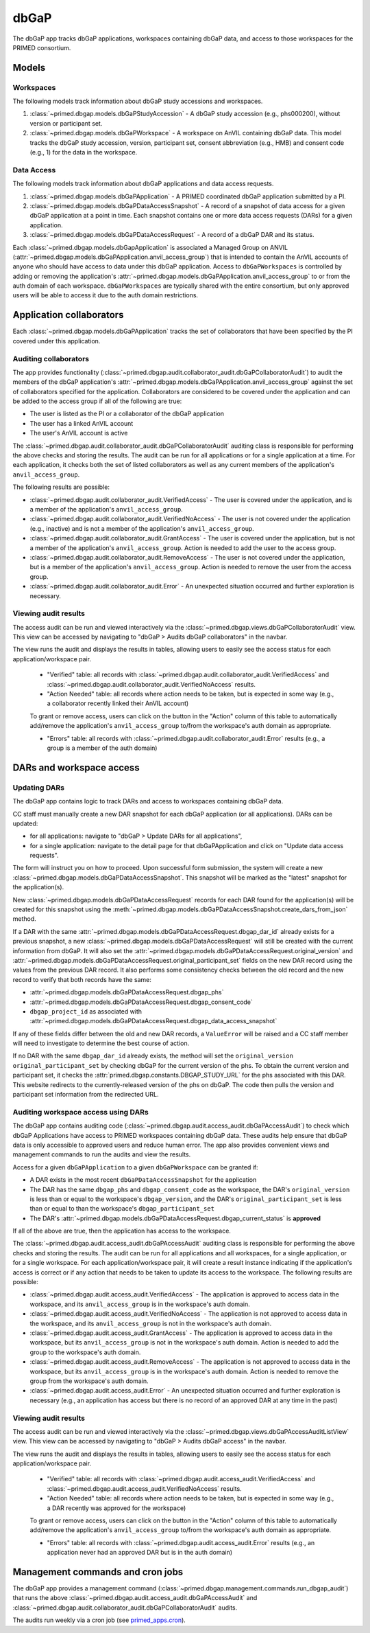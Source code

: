 dbGaP
======================================================================

The dbGaP app tracks dbGaP applications, workspaces containing dbGaP data, and access to those workspaces for the PRIMED consortium.

Models
------

Workspaces
~~~~~~~~~~

The following models track information about dbGaP study accessions and workspaces.

1. :class:`~primed.dbgap.models.dbGaPStudyAccession` - A dbGaP study accession (e.g., phs000200), without version or participant set.

2. :class:`~primed.dbgap.models.dbGaPWorkspace` - A workspace on AnVIL containing dbGaP data. This model tracks the dbGaP study accession, version, participant set, consent abbreviation (e.g., HMB) and consent code (e.g., 1) for the data in the workspace.

Data Access
~~~~~~~~~~~

The following models track information about dbGaP applications and data access requests.


1. :class:`~primed.dbgap.models.dbGaPApplication` - A PRIMED coordinated dbGaP application submitted by a PI.

2. :class:`~primed.dbgap.models.dbGaPDataAccessSnapshot` - A record of a snapshot of data access for a given dbGaP application at a point in time. Each snapshot contains one or more data access requests (DARs) for a given application.

3. :class:`~primed.dbgap.models.dbGaPDataAccessRequest` - A record of a dbGaP DAR and its status.


Each :class:`~primed.dbgap.models.dbGapApplication` is associated a Managed Group on ANVIL (:attr:`~primed.dbgap.models.dbGaPApplication.anvil_access_group`) that is intended to contain the AnVIL accounts of anyone who should have access to data under this dbGaP application.
Access to ``dbGaPWorkspaces`` is controlled by adding or removing the application's :attr:`~primed.dbgap.models.dbGaPApplication.anvil_access_group` to or from the auth domain of each workspace.
``dbGaPWorkspaces`` are typically shared with the entire consortium, but only approved users will be able to access it due to the auth domain restrictions.

Application collaborators
-------------------------

Each :class:`~primed.dbgap.models.dbGaPApplication` tracks the set of collaborators that have been specified by the PI covered under this application.

Auditing collaborators
~~~~~~~~~~~~~~~~~~~~~~

The app provides functionality (:class:`~primed.dbgap.audit.collaborator_audit.dbGaPCollaboratorAudit`) to audit the members of the dbGaP application's :attr:`~primed.dbgap.models.dbGaPApplication.anvil_access_group` against the set of collaborators specified for the application.
Collaborators are considered to be covered under the application and can be added to the access group if all of the following are true:

- The user is listed as the PI or a collaborator of the dbGaP application
- The user has a linked AnVIL account
- The user's AnVIL account is active


The :class:`~primed.dbgap.audit.collaborator_audit.dbGaPCollaboratorAudit` auditing class is responsible for performing the above checks and storing the results.
The audit can be run for all applications or for a single application at a time.
For each application, it checks both the set of listed collaborators as well as any current members of the application's ``anvil_access_group``.

The following results are possible:

- :class:`~primed.dbgap.audit.collaborator_audit.VerifiedAccess` - The user is covered under the application, and is a member of the application's ``anvil_access_group``.
- :class:`~primed.dbgap.audit.collaborator_audit.VerifiedNoAccess` - The user is not covered under the application (e.g., inactive) and is not a member of the application's ``anvil_access_group``.
- :class:`~primed.dbgap.audit.collaborator_audit.GrantAccess` - The user is covered under the application, but is not a member of the application's ``anvil_access_group``. Action is needed to add the user to the access group.
- :class:`~primed.dbgap.audit.collaborator_audit.RemoveAccess` - The user is not covered under the application, but is a member of the application's ``anvil_access_group``. Action is needed to remove the user from the access group.
- :class:`~primed.dbgap.audit.collaborator_audit.Error` - An unexpected situation occurred and further exploration is necessary.

Viewing audit results
~~~~~~~~~~~~~~~~~~~~~

The access audit can be run and viewed interactively via the :class:`~primed.dbgap.views.dbGaPCollaboratorAudit` view.
This view can be accessed by navigating to "dbGaP > Audits dbGaP collaborators" in the navbar.

The view runs the audit and displays the results in tables, allowing users to easily see the access status for each application/workspace pair.

    - "Verified" table: all records with :class:`~primed.dbgap.audit.collaborator_audit.VerifiedAccess` and :class:`~primed.dbgap.audit.collaborator_audit.VerifiedNoAccess` results.
    - "Action Needed" table: all records where action needs to be taken, but is expected in some way (e.g., a collaborator recently linked their AnVIL account)

    To grant or remove access, users can click on the button in the "Action" column of this table to automatically add/remove the application's ``anvil_access_group`` to/from the workspace's auth domain as appropriate.

    - "Errors" table: all records with :class:`~primed.dbgap.audit.collaborator_audit.Error` results (e.g., a group is a member of the auth domain)


DARs and workspace access
-------------------------

Updating DARs
~~~~~~~~~~~~~

The dbGaP app contains logic to track DARs and access to workspaces containing dbGaP data.

CC staff must manually create a new DAR snapshot for each dbGaP application (or all applications).
DARs can be updated:

* for all applications: navigate to "dbGaP > Update DARs for all applications",
* for a single application: navigate to the detail page for that dbGaPApplication and click on "Update data access requests".

The form will instruct you on how to proceed.
Upon successful form submission, the system will create a new :class:`~primed.dbgap.models.dbGaPDataAccessSnapshot`.
This snapshot will be marked as the "latest" snapshot for the application(s).

New :class:`~primed.dbgap.models.dbGaPDataAccessRequest` records for each DAR found for the application(s) will be created for this snapshot using the :meth:`~primed.dbgap.models.dbGaPDataAccessSnapshot.create_dars_from_json` method.

If a DAR with the same :attr:`~primed.dbgap.models.dbGaPDataAccessRequest.dbgap_dar_id` already exists for a previous snapshot, a new :class:`~primed.dbgap.models.dbGaPDataAccessRequest` will still be created with the current information from dbGaP.
It will also set the :attr:`~primed.dbgap.models.dbGaPDataAccessRequest.original_version` and :attr:`~primed.dbgap.models.dbGaPDataAccessRequest.original_participant_set` fields on the new DAR record using the values from the previous DAR record.
It also performs some consistency checks between the old record and the new record to verify that both records have the same:

- :attr:`~primed.dbgap.models.dbGaPDataAccessRequest.dbgap_phs`
- :attr:`~primed.dbgap.models.dbGaPDataAccessRequest.dbgap_consent_code`
- ``dbgap_project_id`` as associated with :attr:`~primed.dbgap.models.dbGaPDataAccessRequest.dbgap_data_access_snapshot`

If any of these fields differ between the old and new DAR records, a ``ValueError`` will be raised and a CC staff member will need to investigate to determine the best course of action.

If no DAR with the same ``dbgap_dar_id`` already exists, the method will set the ``original_version`` ``original_participant_set`` by checking dbGaP for the current version of the phs.
To obtain the current version and participant set, it checks the :attr:`primed.dbgap.constants.DBGAP_STUDY_URL` for the phs associated with this DAR.
This website redirects to the currently-released version of the phs on dbGaP.
The code then pulls the version and participant set information from the redirected URL.


Auditing workspace access using DARs
~~~~~~~~~~~~~~~~~~~~~~~~~~~~~~~~~~~~

The dbGaP app contains auditing code (:class:`~primed.dbgap.audit.access_audit.dbGaPAccessAudit`) to check which dbGaP Applications have access to PRIMED workspaces containing dbGaP data.
These audits help ensure that dbGaP data is only accessible to approved users and reduce human error.
The app also provides convenient views and management commands to run the audits and view the results.

Access for a given ``dbGaPApplication`` to a given ``dbGaPWorkspace`` can be granted if:

- A DAR exists in the most recent ``dbGaPDataAccessSnapshot`` for the application
- The DAR has the same ``dbgap_phs`` and ``dbgap_consent_code`` as the workspace, the DAR's ``original_version`` is less than or equal to the workspace's ``dbgap_version``, and the DAR's ``original_participant_set`` is less than or equal to than the workspace's ``dbgap_participant_set``
- The DAR's :attr:`~primed.dbgap.models.dbGaPDataAccessRequest.dbgap_current_status` is **approved**

If all of the above are true, then the application has access to the workspace.

The :class:`~primed.dbgap.audit.access_audit.dbGaPAccessAudit` auditing class is responsible for performing the above checks and storing the results.
The audit can be run for all applications and all workspaces, for a single application, or for a single workspace.
For each application/workspace pair, it will create a result instance indicating if the application's access is correct or if any action that needs to be taken to update its access to the workspace.
The following results are possible:

- :class:`~primed.dbgap.audit.access_audit.VerifiedAccess` - The application is approved to access data in the workspace, and its ``anvil_access_group`` is in the workspace's auth domain.
- :class:`~primed.dbgap.audit.access_audit.VerifiedNoAccess` - The application is not approved to access data in the workspace, and its ``anvil_access_group`` is not in the workspace's auth domain.
- :class:`~primed.dbgap.audit.access_audit.GrantAccess` - The application is approved to access data in the workspace, but its ``anvil_access_group`` is not in the workspace's auth domain. Action is needed to add the group to the workspace's auth domain.
- :class:`~primed.dbgap.audit.access_audit.RemoveAccess` - The application is not approved to access data in the workspace, but its ``anvil_access_group`` is in the workspace's auth domain. Action is needed to remove the group from the workspace's auth domain.
- :class:`~primed.dbgap.audit.access_audit.Error` - An unexpected situation occurred and further exploration is necessary (e.g., an application has access but there is no record of an approved DAR at any time in the past)

Viewing audit results
~~~~~~~~~~~~~~~~~~~~~

The access audit can be run and viewed interactively via the :class:`~primed.dbgap.views.dbGaPAccessAuditListView` view.
This view can be accessed by navigating to "dbGaP > Audits dbGaP access" in the navbar.

The view runs the audit and displays the results in tables, allowing users to easily see the access status for each application/workspace pair.

    - "Verified" table: all records with :class:`~primed.dbgap.audit.access_audit.VerifiedAccess` and :class:`~primed.dbgap.audit.access_audit.VerifiedNoAccess` results.
    - "Action Needed" table: all records where action needs to be taken, but is expected in some way (e.g., a DAR recently was approved for the workspace)
    To grant or remove access, users can click on the button in the "Action" column of this table to automatically add/remove the application's ``anvil_access_group`` to/from the workspace's auth domain as appropriate.

    - "Errors" table: all records with :class:`~primed.dbgap.audit.access_audit.Error` results (e.g., an application never had an approved DAR but is in the auth domain)



Management commands and cron jobs
---------------------------------

The dbGaP app provides a management command (:class:`~primed.dbgap.management.commands.run_dbgap_audit`) that runs the above :class:`~primed.dbgap.audit.access_audit.dbGaPAccessAudit` and :class:`~primed.dbgap.audit.collaborator_audit.dbGaPCollaboratorAudit` audits.

The audits run weekly via a cron job (see `primed_apps.cron <https://github.com/UW-GAC/primed-django/blob/main/primed_apps.cron>`_).
